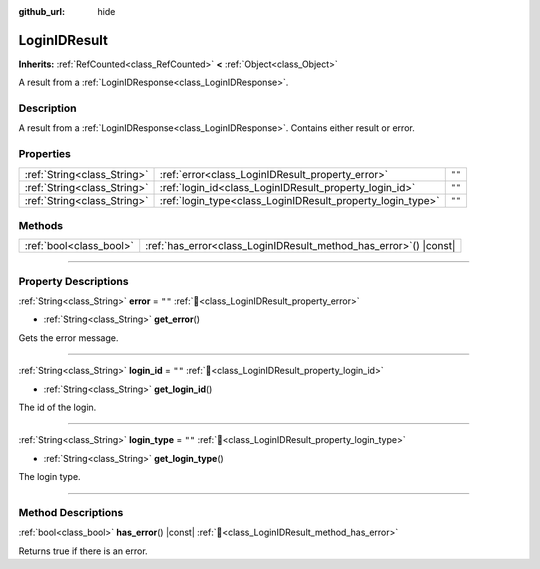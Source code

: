 :github_url: hide

.. DO NOT EDIT THIS FILE!!!
.. Generated automatically from Godot engine sources.
.. Generator: https://github.com/blazium-engine/blazium/tree/4.3/doc/tools/make_rst.py.
.. XML source: https://github.com/blazium-engine/blazium/tree/4.3/modules/blazium_sdk/doc_classes/LoginIDResult.xml.

.. _class_LoginIDResult:

LoginIDResult
=============

**Inherits:** :ref:`RefCounted<class_RefCounted>` **<** :ref:`Object<class_Object>`

A result from a :ref:`LoginIDResponse<class_LoginIDResponse>`.

.. rst-class:: classref-introduction-group

Description
-----------

A result from a :ref:`LoginIDResponse<class_LoginIDResponse>`. Contains either result or error.

.. rst-class:: classref-reftable-group

Properties
----------

.. table::
   :widths: auto

   +-----------------------------+------------------------------------------------------------+--------+
   | :ref:`String<class_String>` | :ref:`error<class_LoginIDResult_property_error>`           | ``""`` |
   +-----------------------------+------------------------------------------------------------+--------+
   | :ref:`String<class_String>` | :ref:`login_id<class_LoginIDResult_property_login_id>`     | ``""`` |
   +-----------------------------+------------------------------------------------------------+--------+
   | :ref:`String<class_String>` | :ref:`login_type<class_LoginIDResult_property_login_type>` | ``""`` |
   +-----------------------------+------------------------------------------------------------+--------+

.. rst-class:: classref-reftable-group

Methods
-------

.. table::
   :widths: auto

   +-------------------------+----------------------------------------------------------------------+
   | :ref:`bool<class_bool>` | :ref:`has_error<class_LoginIDResult_method_has_error>`\ (\ ) |const| |
   +-------------------------+----------------------------------------------------------------------+

.. rst-class:: classref-section-separator

----

.. rst-class:: classref-descriptions-group

Property Descriptions
---------------------

.. _class_LoginIDResult_property_error:

.. rst-class:: classref-property

:ref:`String<class_String>` **error** = ``""`` :ref:`🔗<class_LoginIDResult_property_error>`

.. rst-class:: classref-property-setget

- :ref:`String<class_String>` **get_error**\ (\ )

Gets the error message.

.. rst-class:: classref-item-separator

----

.. _class_LoginIDResult_property_login_id:

.. rst-class:: classref-property

:ref:`String<class_String>` **login_id** = ``""`` :ref:`🔗<class_LoginIDResult_property_login_id>`

.. rst-class:: classref-property-setget

- :ref:`String<class_String>` **get_login_id**\ (\ )

The id of the login.

.. rst-class:: classref-item-separator

----

.. _class_LoginIDResult_property_login_type:

.. rst-class:: classref-property

:ref:`String<class_String>` **login_type** = ``""`` :ref:`🔗<class_LoginIDResult_property_login_type>`

.. rst-class:: classref-property-setget

- :ref:`String<class_String>` **get_login_type**\ (\ )

The login type.

.. rst-class:: classref-section-separator

----

.. rst-class:: classref-descriptions-group

Method Descriptions
-------------------

.. _class_LoginIDResult_method_has_error:

.. rst-class:: classref-method

:ref:`bool<class_bool>` **has_error**\ (\ ) |const| :ref:`🔗<class_LoginIDResult_method_has_error>`

Returns true if there is an error.

.. |virtual| replace:: :abbr:`virtual (This method should typically be overridden by the user to have any effect.)`
.. |const| replace:: :abbr:`const (This method has no side effects. It doesn't modify any of the instance's member variables.)`
.. |vararg| replace:: :abbr:`vararg (This method accepts any number of arguments after the ones described here.)`
.. |constructor| replace:: :abbr:`constructor (This method is used to construct a type.)`
.. |static| replace:: :abbr:`static (This method doesn't need an instance to be called, so it can be called directly using the class name.)`
.. |operator| replace:: :abbr:`operator (This method describes a valid operator to use with this type as left-hand operand.)`
.. |bitfield| replace:: :abbr:`BitField (This value is an integer composed as a bitmask of the following flags.)`
.. |void| replace:: :abbr:`void (No return value.)`

